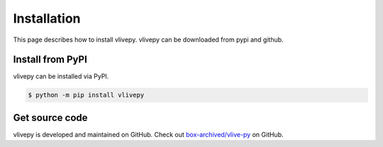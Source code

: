 Installation
============
This page describes how to install vlivepy. vlivepy can be downloaded from pypi and github.

Install from PyPI
-----------------
vlivepy can be installed via PyPI.

.. code-block:: shell

   $ python -m pip install vlivepy

Get source code
---------------
vlivepy is developed and maintained on GitHub. Check out `box-archived/vlive-py <https://github.com/box-archived/vlive-py>`_ on GitHub.